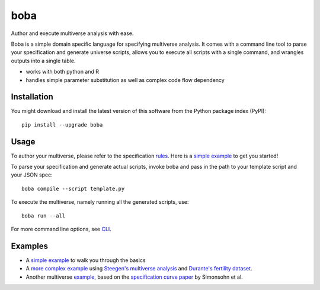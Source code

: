 ====
boba
====

Author and execute multiverse analysis with ease.

Boba is a simple domain specific language for specifying multiverse analysis.
It comes with a command line tool to parse your specification and generate
universe scripts, allows you to execute all scripts with a single command, and
wrangles outputs into a single table.

- works with both python and R
- handles simple parameter substitution as well as complex code flow dependency

.. image:: https://badge.fury.io/py/boba.svg
  :target: https://badge.fury.io/py/boba
.. image:: https://travis-ci.org/uwdata/multiverse-spec.svg?branch=master
  :target: https://travis-ci.org/uwdata/multiverse-spec
.. image:: https://img.shields.io/badge/License-BSD%203--Clause-blue.svg
  :target: https://opensource.org/licenses/BSD-3-Clause)
.. image:: https://img.shields.io/pypi/pyversions/boba

Installation
============

You might download and install the latest version of this software from the
Python package index (PyPI)::

  pip install --upgrade boba

Usage
=====

To author your multiverse, please refer to the specification rules_.
Here is a `simple example`_ to get you started!


To parse your specification and generate actual scripts, invoke boba and pass
in the path to your template script and your JSON spec::

  boba compile --script template.py

To execute the multiverse, namely running all the generated scripts, use::

  boba run --all

For more command line options, see `CLI`_.

.. _rules: https://github.com/uwdata/multiverse-spec/blob/master/tutorial/rules.md
.. _simple example: https://github.com/uwdata/multiverse-spec/blob/master/tutorial/simple.md
.. _more complex example: https://github.com/uwdata/multiverse-spec/blob/master/tutorial/fertility.md
.. _CLI: https://github.com/uwdata/multiverse-spec/blob/master/tutorial/cli.rst

Examples
========

- A `simple example`_ to walk you through the basics
- A `more complex example`_ using `Steegen's multiverse analysis`_ and `Durante's fertility dataset`_.
- Another multiverse example_, based on the `specification curve paper`_ by Simonsohn et al.

.. _reading speed dataset: https://github.com/QishengLi/CHI2019_Reader_View
.. _analysis: https://github.com/uwdata/multiverse-spec/tree/master/example/reading
.. _example: https://github.com/uwdata/multiverse-spec/tree/master/example/hurricane
.. _specification curve paper: https://papers.ssrn.com/sol3/papers.cfm?abstract_id=2694998
.. _Steegen's multiverse analysis: https://journals.sagepub.com/doi/pdf/10.1177/1745691616658637
.. _Durante's fertility dataset: https://osf.io/zj68b/
